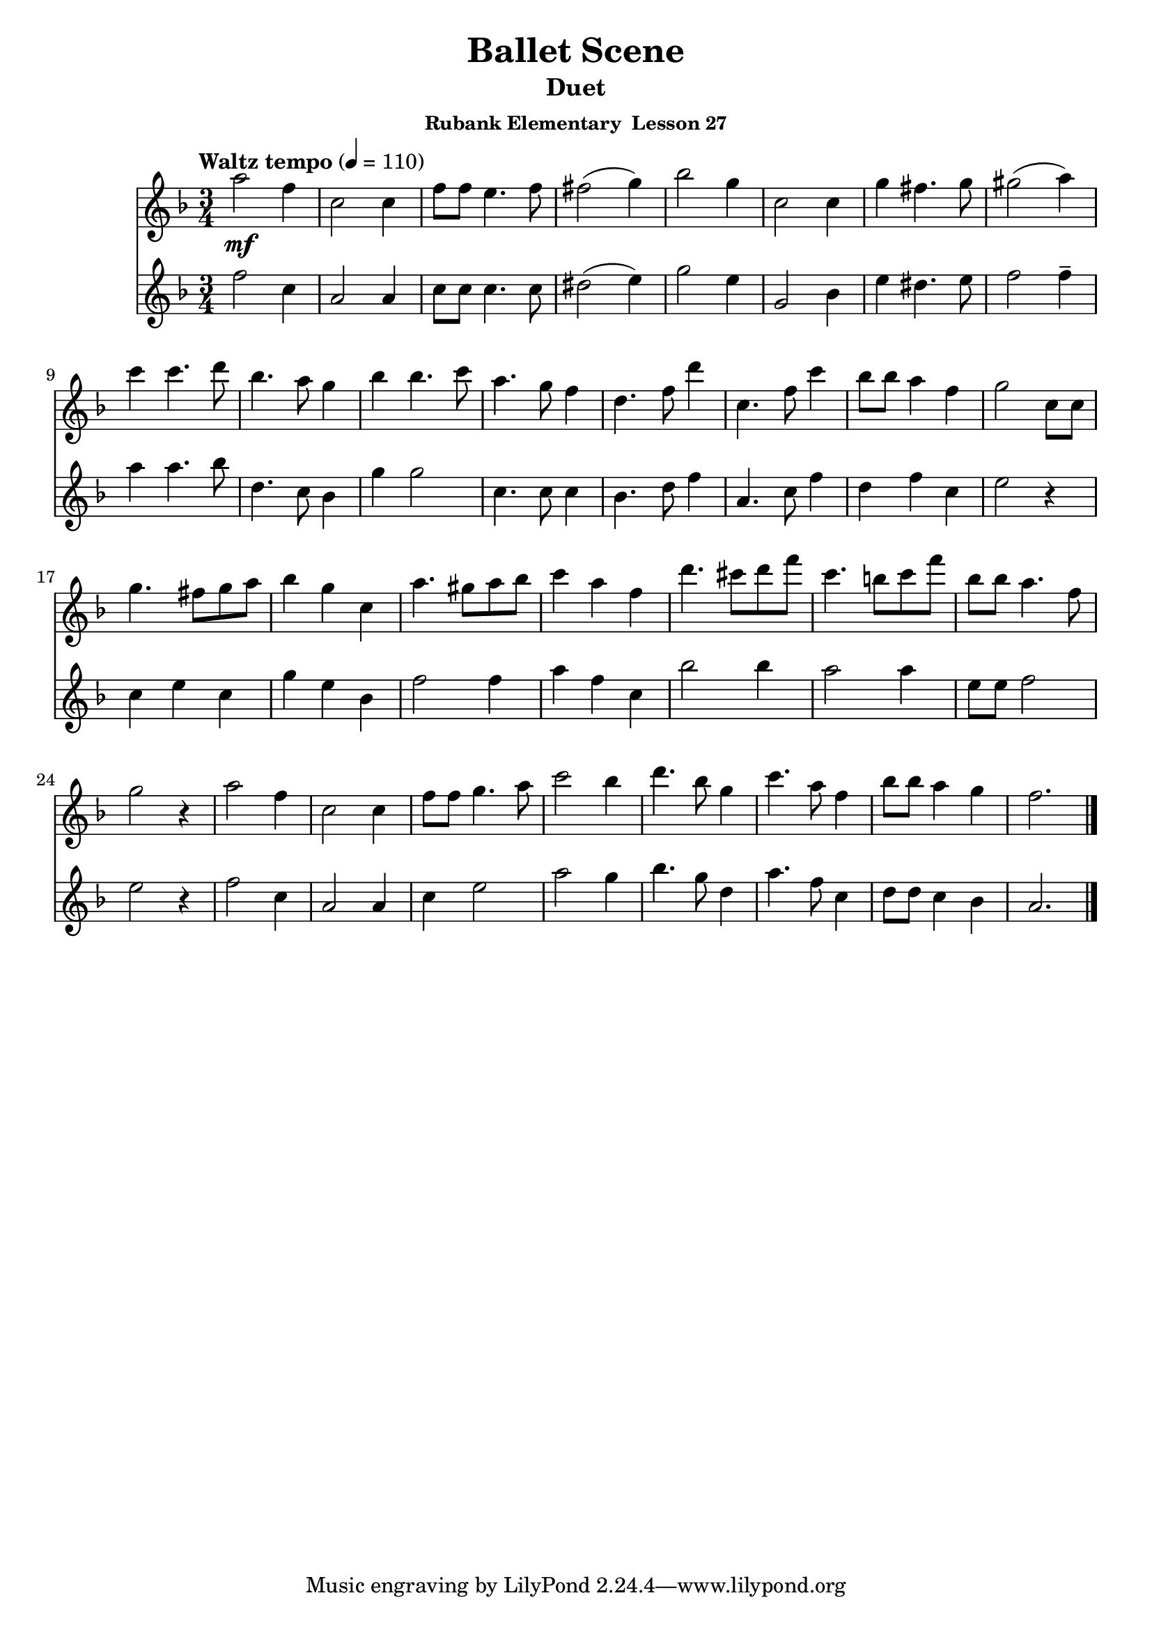 \header {
	title = "Ballet Scene"
	subtitle="Duet"
	subsubtitle="Rubank Elementary  Lesson 27"
}

flute_a = \new Staff {
	\set Staff.midiInstrument = #"flute"
	\relative c' {
		\clef treble
		\key f \major
		\time 3/4
		\tempo "Waltz tempo" 4 = 110

		a''2\mf f4 c2 c4 f8 f e4. f8 fis2( g4) bes2 g4 c,2 c4 g' fis4. g8 gis2( a4)
		c c4. d8 bes4. a8 g4 bes bes4. c8 a4. g8 f4 d4. f8 d'4 c,4. f8 c'4 bes8 bes a4 f g2 c,8 c
		g'4. fis8 g a bes4 g c, a'4. gis8 a bes c4 a f d'4. cis8 d f c4. b8 c f bes, bes a4. f8 g2 r4
		a2 f4 c2 c4 f8 f g4. a8 c2 bes4 d4. bes8 g4 c4. a8 f4 bes8 bes a4 g f2.
		\bar "|."
	}
}

flute_b = \new Staff {
	\set Staff.midiInstrument = #"flute"
	\relative c' {
		\key f \major
		f'2 c4 | a2 a4 | c8 c c4. c8 | dis2( e4) | g2 e4 | g,2 bes4 | e4 dis4. e8 | f2 f4-- |
		a a4. bes8 | d,4. c8 bes4 | g'4 g2 | c,4. c8 c4 | bes4. d8 f4 | a,4. c8 f4 | d f c | e2 r4 |
		c e c | g' e bes | f'2 f4 | a f c | bes'2 bes4 | a2 a4 | e8 e f2 | e r4 |
		f2 c4 | a2 a4 | c e2 | a g4 | bes4. g8 d4 | a'4. f8 c4 | d8 d c4 bes | a2. |
	}
}

\score {
	<<
		\flute_a
		\flute_b
	>>
	\layout { }
	\midi { }
}
\version "2.18.2"

